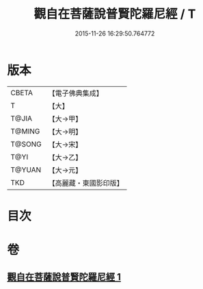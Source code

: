 #+TITLE: 觀自在菩薩說普賢陀羅尼經 / T
#+DATE: 2015-11-26 16:29:50.764772
* 版本
 |     CBETA|【電子佛典集成】|
 |         T|【大】     |
 |     T@JIA|【大→甲】   |
 |    T@MING|【大→明】   |
 |    T@SONG|【大→宋】   |
 |      T@YI|【大→乙】   |
 |    T@YUAN|【大→元】   |
 |       TKD|【高麗藏・東國影印版】|

* 目次
* 卷
** [[file:KR6j0235_001.txt][觀自在菩薩說普賢陀羅尼經 1]]
